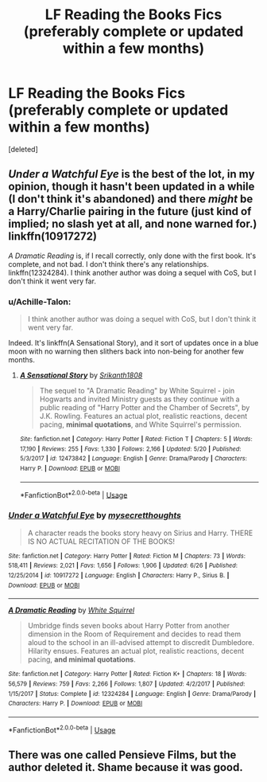 #+TITLE: LF Reading the Books Fics (preferably complete or updated within a few months)

* LF Reading the Books Fics (preferably complete or updated within a few months)
:PROPERTIES:
:Score: 0
:DateUnix: 1537645078.0
:DateShort: 2018-Sep-22
:FlairText: Fic Search
:END:
[deleted]


** /Under a Watchful Eye/ is the best of the lot, in my opinion, though it hasn't been updated in a while (I don't think it's abandoned) and there /might/ be a Harry/Charlie pairing in the future (just kind of implied; no slash yet at all, and none warned for.) linkffn(10917272)

/A Dramatic Reading/ is, if I recall correctly, only done with the first book. It's complete, and not bad. I don't think there's any relationships. linkffn(12324284). I think another author was doing a sequel with CoS, but I don't think it went very far.
:PROPERTIES:
:Score: 1
:DateUnix: 1537646272.0
:DateShort: 2018-Sep-22
:END:

*** u/Achille-Talon:
#+begin_quote
  I think another author was doing a sequel with CoS, but I don't think it went very far.
#+end_quote

Indeed. It's linkffn(A Sensational Story), and it sort of updates once in a blue moon with no warning then slithers back into non-being for another few months.
:PROPERTIES:
:Author: Achille-Talon
:Score: 2
:DateUnix: 1537655687.0
:DateShort: 2018-Sep-23
:END:

**** [[https://www.fanfiction.net/s/12473842/1/][*/A Sensational Story/*]] by [[https://www.fanfiction.net/u/4107340/Srikanth1808][/Srikanth1808/]]

#+begin_quote
  The sequel to "A Dramatic Reading" by White Squirrel - join Hogwarts and invited Ministry guests as they continue with a public reading of "Harry Potter and the Chamber of Secrets", by J.K. Rowling. Features an actual plot, realistic reactions, decent pacing, *minimal quotations*, and White Squirrel's permission.
#+end_quote

^{/Site/:} ^{fanfiction.net} ^{*|*} ^{/Category/:} ^{Harry} ^{Potter} ^{*|*} ^{/Rated/:} ^{Fiction} ^{T} ^{*|*} ^{/Chapters/:} ^{5} ^{*|*} ^{/Words/:} ^{17,190} ^{*|*} ^{/Reviews/:} ^{255} ^{*|*} ^{/Favs/:} ^{1,330} ^{*|*} ^{/Follows/:} ^{2,166} ^{*|*} ^{/Updated/:} ^{5/20} ^{*|*} ^{/Published/:} ^{5/3/2017} ^{*|*} ^{/id/:} ^{12473842} ^{*|*} ^{/Language/:} ^{English} ^{*|*} ^{/Genre/:} ^{Drama/Parody} ^{*|*} ^{/Characters/:} ^{Harry} ^{P.} ^{*|*} ^{/Download/:} ^{[[http://www.ff2ebook.com/old/ffn-bot/index.php?id=12473842&source=ff&filetype=epub][EPUB]]} ^{or} ^{[[http://www.ff2ebook.com/old/ffn-bot/index.php?id=12473842&source=ff&filetype=mobi][MOBI]]}

--------------

*FanfictionBot*^{2.0.0-beta} | [[https://github.com/tusing/reddit-ffn-bot/wiki/Usage][Usage]]
:PROPERTIES:
:Author: FanfictionBot
:Score: 1
:DateUnix: 1537655701.0
:DateShort: 2018-Sep-23
:END:


*** [[https://www.fanfiction.net/s/10917272/1/][*/Under a Watchful Eye/*]] by [[https://www.fanfiction.net/u/2267583/mysecretthoughts][/mysecretthoughts/]]

#+begin_quote
  A character reads the books story heavy on Sirius and Harry. THERE IS NO ACTUAL RECITATION OF THE BOOKS!
#+end_quote

^{/Site/:} ^{fanfiction.net} ^{*|*} ^{/Category/:} ^{Harry} ^{Potter} ^{*|*} ^{/Rated/:} ^{Fiction} ^{M} ^{*|*} ^{/Chapters/:} ^{73} ^{*|*} ^{/Words/:} ^{518,411} ^{*|*} ^{/Reviews/:} ^{2,021} ^{*|*} ^{/Favs/:} ^{1,656} ^{*|*} ^{/Follows/:} ^{1,906} ^{*|*} ^{/Updated/:} ^{6/26} ^{*|*} ^{/Published/:} ^{12/25/2014} ^{*|*} ^{/id/:} ^{10917272} ^{*|*} ^{/Language/:} ^{English} ^{*|*} ^{/Characters/:} ^{Harry} ^{P.,} ^{Sirius} ^{B.} ^{*|*} ^{/Download/:} ^{[[http://www.ff2ebook.com/old/ffn-bot/index.php?id=10917272&source=ff&filetype=epub][EPUB]]} ^{or} ^{[[http://www.ff2ebook.com/old/ffn-bot/index.php?id=10917272&source=ff&filetype=mobi][MOBI]]}

--------------

[[https://www.fanfiction.net/s/12324284/1/][*/A Dramatic Reading/*]] by [[https://www.fanfiction.net/u/5339762/White-Squirrel][/White Squirrel/]]

#+begin_quote
  Umbridge finds seven books about Harry Potter from another dimension in the Room of Requirement and decides to read them aloud to the school in an ill-advised attempt to discredit Dumbledore. Hilarity ensues. Features an actual plot, realistic reactions, decent pacing, *and minimal quotations*.
#+end_quote

^{/Site/:} ^{fanfiction.net} ^{*|*} ^{/Category/:} ^{Harry} ^{Potter} ^{*|*} ^{/Rated/:} ^{Fiction} ^{K+} ^{*|*} ^{/Chapters/:} ^{18} ^{*|*} ^{/Words/:} ^{56,579} ^{*|*} ^{/Reviews/:} ^{759} ^{*|*} ^{/Favs/:} ^{2,266} ^{*|*} ^{/Follows/:} ^{1,807} ^{*|*} ^{/Updated/:} ^{4/2/2017} ^{*|*} ^{/Published/:} ^{1/15/2017} ^{*|*} ^{/Status/:} ^{Complete} ^{*|*} ^{/id/:} ^{12324284} ^{*|*} ^{/Language/:} ^{English} ^{*|*} ^{/Genre/:} ^{Drama/Parody} ^{*|*} ^{/Characters/:} ^{Harry} ^{P.} ^{*|*} ^{/Download/:} ^{[[http://www.ff2ebook.com/old/ffn-bot/index.php?id=12324284&source=ff&filetype=epub][EPUB]]} ^{or} ^{[[http://www.ff2ebook.com/old/ffn-bot/index.php?id=12324284&source=ff&filetype=mobi][MOBI]]}

--------------

*FanfictionBot*^{2.0.0-beta} | [[https://github.com/tusing/reddit-ffn-bot/wiki/Usage][Usage]]
:PROPERTIES:
:Author: FanfictionBot
:Score: 1
:DateUnix: 1537646288.0
:DateShort: 2018-Sep-22
:END:


** There was one called Pensieve Films, but the author deleted it. Shame because it was good.
:PROPERTIES:
:Author: drmdub
:Score: 1
:DateUnix: 1537655530.0
:DateShort: 2018-Sep-23
:END:
